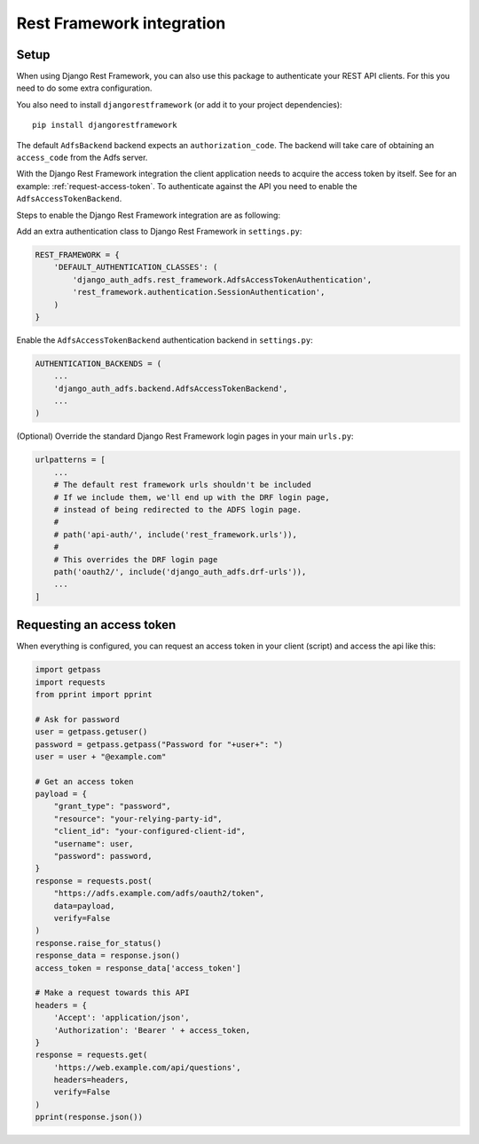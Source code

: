 Rest Framework integration
==========================

Setup
-----

When using Django Rest Framework, you can also use this package to authenticate
your REST API clients. For this you need to do some extra configuration.

You also need to install ``djangorestframework`` (or add it to your
project dependencies)::

    pip install djangorestframework

The default ``AdfsBackend`` backend expects an ``authorization_code``. The backend
will take care of obtaining an ``access_code`` from the Adfs server.

With the Django Rest Framework integration the client application needs to acquire
the access token by itself. See for an example: :ref:`request-access-token`. To
authenticate against the API you need to enable the ``AdfsAccessTokenBackend``.

Steps to enable the Django Rest Framework integration are as following:

Add an extra authentication class to Django Rest Framework in ``settings.py``:

.. code-block:: python

    REST_FRAMEWORK = {
        'DEFAULT_AUTHENTICATION_CLASSES': (
            'django_auth_adfs.rest_framework.AdfsAccessTokenAuthentication',
            'rest_framework.authentication.SessionAuthentication',
        )
    }

Enable the ``AdfsAccessTokenBackend`` authentication backend in ``settings.py``:

.. code-block:: python

    AUTHENTICATION_BACKENDS = (
        ...
        'django_auth_adfs.backend.AdfsAccessTokenBackend',
        ...
    )

(Optional) Override the standard Django Rest Framework login pages in your main ``urls.py``:

.. code-block:: python

    urlpatterns = [
        ...
        # The default rest framework urls shouldn't be included
        # If we include them, we'll end up with the DRF login page,
        # instead of being redirected to the ADFS login page.
        #
        # path('api-auth/', include('rest_framework.urls')),
        #
        # This overrides the DRF login page
        path('oauth2/', include('django_auth_adfs.drf-urls')),
        ...
    ]

.. _request-access-token:

Requesting an access token
--------------------------

When everything is configured, you can request an access token in your client (script) and
access the api like this:

.. code-block:: python

    import getpass
    import requests
    from pprint import pprint

    # Ask for password
    user = getpass.getuser()
    password = getpass.getpass("Password for "+user+": ")
    user = user + "@example.com"

    # Get an access token
    payload = {
        "grant_type": "password",
        "resource": "your-relying-party-id",
        "client_id": "your-configured-client-id",
        "username": user,
        "password": password,
    }
    response = requests.post(
        "https://adfs.example.com/adfs/oauth2/token",
        data=payload,
        verify=False
    )
    response.raise_for_status()
    response_data = response.json()
    access_token = response_data['access_token']

    # Make a request towards this API
    headers = {
        'Accept': 'application/json',
        'Authorization': 'Bearer ' + access_token,
    }
    response = requests.get(
        'https://web.example.com/api/questions',
        headers=headers,
        verify=False
    )
    pprint(response.json())
